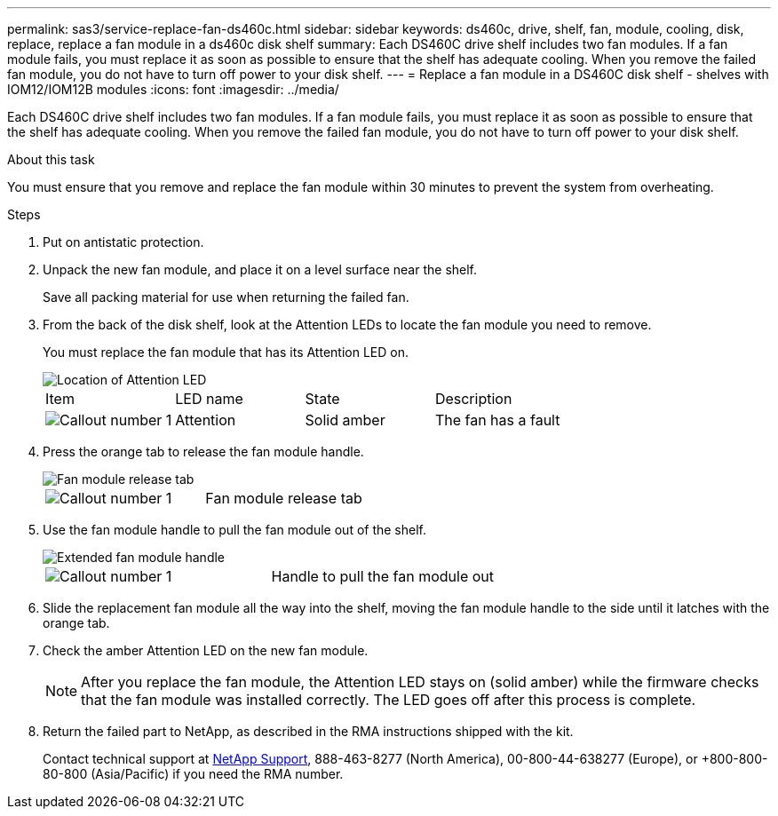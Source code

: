 ---
permalink: sas3/service-replace-fan-ds460c.html
sidebar: sidebar
keywords: ds460c, drive, shelf, fan, module, cooling, disk, replace, replace a fan module in a ds460c disk shelf
summary: Each DS460C drive shelf includes two fan modules. If a fan module fails, you must replace it as soon as possible to ensure that the shelf has adequate cooling. When you remove the failed fan module, you do not have to turn off power to your disk shelf.
---
= Replace a fan module in a DS460C disk shelf - shelves with IOM12/IOM12B modules
:icons: font
:imagesdir: ../media/

[.lead]
Each DS460C drive shelf includes two fan modules. If a fan module fails, you must replace it as soon as possible to ensure that the shelf has adequate cooling. When you remove the failed fan module, you do not have to turn off power to your disk shelf.

.About this task

You must ensure that you remove and replace the fan module within 30 minutes to prevent the system from overheating.

.Steps

. Put on antistatic protection.
. Unpack the new fan module, and place it on a level surface near the shelf.
+
Save all packing material for use when returning the failed fan.

. From the back of the disk shelf, look at the Attention LEDs to locate the fan module you need to remove.
+
You must replace the fan module that has its Attention LED on.
+
image::../media/28_dwg_e2860_de460c_single_fan_canister_with_led_callout.gif[Location of Attention LED]
+
|===
| Item| LED name| State| Description
a|
image:../media/legend_icon_01.png[Callout number 1]|
Attention
a|
Solid amber
a|
The fan has a fault
|===

. Press the orange tab to release the fan module handle.
+
image::../media/28_dwg_e2860_de460c_single_fan_canister_with_orange_tab_callout.gif[Fan module release tab]
+
|===
a|
image:../media/legend_icon_01.png[Callout number 1]|
Fan module release tab
|===

. Use the fan module handle to pull the fan module out of the shelf.
+
image::../media/28_dwg_e2860_de460c_fan_canister_handle_with_callout.gif[Extended fan module handle]
+
|===
a|
image:../media/legend_icon_01.png[Callout number 1]|
Handle to pull the fan module out
|===

. Slide the replacement fan module all the way into the shelf, moving the fan module handle to the side until it latches with the orange tab.
. Check the amber Attention LED on the new fan module.
+
NOTE: After you replace the fan module, the Attention LED stays on (solid amber) while the firmware checks that the fan module was installed correctly. The LED goes off after this process is complete.

. Return the failed part to NetApp, as described in the RMA instructions shipped with the kit.
+
Contact technical support at https://mysupport.netapp.com/site/global/dashboard[NetApp Support], 888-463-8277 (North America), 00-800-44-638277 (Europe), or +800-800-80-800 (Asia/Pacific) if you need the RMA number.

